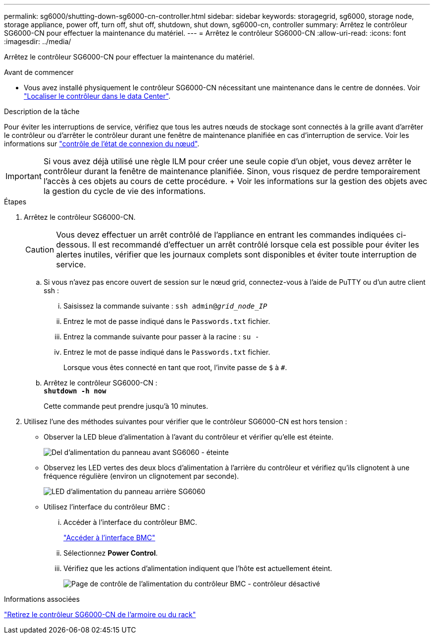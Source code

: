 ---
permalink: sg6000/shutting-down-sg6000-cn-controller.html 
sidebar: sidebar 
keywords: storagegrid, sg6000, storage node, storage appliance, power off, turn off, shut off, shutdown, shut down, sg6000-cn, controller 
summary: Arrêtez le contrôleur SG6000-CN pour effectuer la maintenance du matériel. 
---
= Arrêtez le contrôleur SG6000-CN
:allow-uri-read: 
:icons: font
:imagesdir: ../media/


[role="lead"]
Arrêtez le contrôleur SG6000-CN pour effectuer la maintenance du matériel.

.Avant de commencer
* Vous avez installé physiquement le contrôleur SG6000-CN nécessitant une maintenance dans le centre de données. Voir link:locating-controller-in-data-center.html["Localiser le contrôleur dans le data Center"].


.Description de la tâche
Pour éviter les interruptions de service, vérifiez que tous les autres nœuds de stockage sont connectés à la grille avant d'arrêter le contrôleur ou d'arrêter le contrôleur durant une fenêtre de maintenance planifiée en cas d'interruption de service. Voir les informations sur link:../monitor/monitoring-system-health.html#monitor-node-connection-states["contrôle de l'état de connexion du nœud"].


IMPORTANT: Si vous avez déjà utilisé une règle ILM pour créer une seule copie d'un objet, vous devez arrêter le contrôleur durant la fenêtre de maintenance planifiée. Sinon, vous risquez de perdre temporairement l'accès à ces objets au cours de cette procédure. + Voir les informations sur la gestion des objets avec la gestion du cycle de vie des informations.

.Étapes
. Arrêtez le contrôleur SG6000-CN.
+

CAUTION: Vous devez effectuer un arrêt contrôlé de l'appliance en entrant les commandes indiquées ci-dessous. Il est recommandé d'effectuer un arrêt contrôlé lorsque cela est possible pour éviter les alertes inutiles, vérifier que les journaux complets sont disponibles et éviter toute interruption de service.

+
.. Si vous n'avez pas encore ouvert de session sur le nœud grid, connectez-vous à l'aide de PuTTY ou d'un autre client ssh :
+
... Saisissez la commande suivante : `ssh admin@_grid_node_IP_`
... Entrez le mot de passe indiqué dans le `Passwords.txt` fichier.
... Entrez la commande suivante pour passer à la racine : `su -`
... Entrez le mot de passe indiqué dans le `Passwords.txt` fichier.
+
Lorsque vous êtes connecté en tant que root, l'invite passe de `$` à `#`.



.. Arrêtez le contrôleur SG6000-CN : +
`*shutdown -h now*`
+
Cette commande peut prendre jusqu'à 10 minutes.



. Utilisez l'une des méthodes suivantes pour vérifier que le contrôleur SG6000-CN est hors tension :
+
** Observer la LED bleue d'alimentation à l'avant du contrôleur et vérifier qu'elle est éteinte.
+
image::../media/sg6060_front_panel_power_led_off.jpg[Del d'alimentation du panneau avant SG6060 - éteinte]

** Observez les LED vertes des deux blocs d'alimentation à l'arrière du contrôleur et vérifiez qu'ils clignotent à une fréquence régulière (environ un clignotement par seconde).
+
image::../media/sg6060_rear_panel_power_led_on.jpg[LED d'alimentation du panneau arrière SG6060]

** Utilisez l'interface du contrôleur BMC :
+
... Accéder à l'interface du contrôleur BMC.
+
link:../installconfig/accessing-bmc-interface.html["Accéder à l'interface BMC"]

... Sélectionnez *Power Control*.
... Vérifiez que les actions d'alimentation indiquent que l'hôte est actuellement éteint.
+
image::../media/bmc_power_control_page_controller_off.png[Page de contrôle de l'alimentation du contrôleur BMC - contrôleur désactivé]







.Informations associées
link:removing-sg6000-cn-controller-from-cabinet-or-rack.html["Retirez le contrôleur SG6000-CN de l'armoire ou du rack"]
